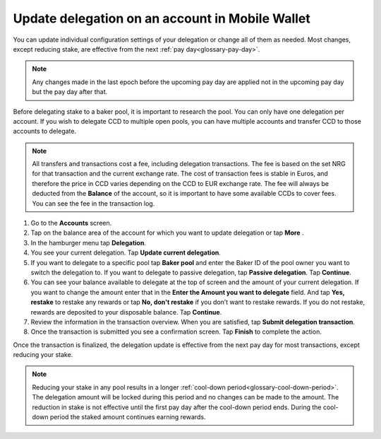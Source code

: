 
.. _update-delegation-mw:

================================================
Update delegation on an account in Mobile Wallet
================================================

You can update individual configuration settings of your delegation or change all of them as needed. Most changes, except reducing stake, are effective from the next :ref:`pay day<glossary-pay-day>`.

.. Note::

   Any changes made in the last epoch before the upcoming pay day are applied not in the upcoming pay day but the pay day after that.

Before delegating stake to a baker pool, it is important to research the pool. You can only have one delegation per account. If you wish to delegate CCD to multiple open pools, you can have multiple accounts and transfer CCD to those accounts to delegate.

.. Note::

   All transfers and transactions cost a fee, including delegation transactions. The fee is based on the set NRG for that transaction and the current exchange rate.
   The cost of transaction fees is stable in Euros, and therefore the price in CCD varies depending on the CCD to EUR exchange rate. The fee will always be deducted from the **Balance** of the account, so it is important to have some available CCDs to cover fees.
   You can see the fee in the transaction log.

#. Go to the **Accounts** screen.

#. Tap on the balance area of the account for which you want to update delegation or tap **More** |moredetails|.

#. In the hamburger menu |hamburger| tap **Delegation**.

#. You see your current delegation. Tap **Update current delegation**.

#. If you want to delegate to a specific pool tap **Baker pool** and enter the Baker ID of the pool owner you want to switch the delegation to. If you want to delegate to passive delegation, tap **Passive delegation**. Tap **Continue**.

#. You can see your balance available to delegate at the top of screen and the amount of your current delegation. If you want to change the amount enter that in the **Enter the Amount you want to delegate** field. And tap **Yes, restake** to restake any rewards or tap **No, don't restake** if you don’t want to restake rewards. If you do not restake, rewards are deposited to your disposable balance. Tap **Continue**.

#. Review the information in the transaction overview. When you are satisfied, tap **Submit delegation transaction**.

#. Once the transaction is submitted you see a confirmation screen. Tap **Finish** to complete the action.

Once the transaction is finalized, the delegation update is effective from the next pay day for most transactions, except reducing your stake.

.. Note::

   Reducing your stake in any pool results in a longer :ref:`cool-down period<glossary-cool-down-period>`. The delegation amount will be locked during this period and no changes can be made to the amount. The reduction in stake is not effective until the first pay day after the cool-down period ends. During the cool-down period the staked amount continues earning rewards.

.. |hamburger| image:: ../images/hamburger.png
             :alt: Three horizontal lines

.. |moredetails| image:: ../images/more-arrow.png
             :alt: Button with More and double-headed arrow
